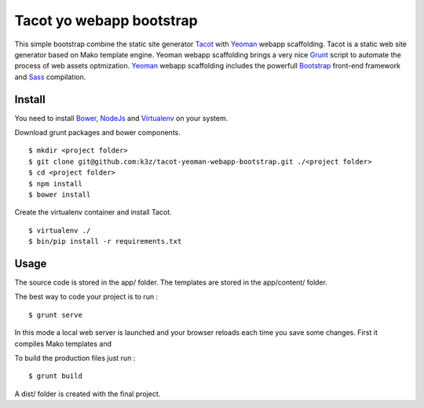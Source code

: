 *************************
Tacot yo webapp bootstrap
*************************

This simple bootstrap combine the static site generator `Tacot`_ with `Yeoman`_ webapp scaffolding.
Tacot is a static web site generator based on Mako template engine.
Yeoman webapp scaffolding brings a very nice `Grunt`_ script to automate the process of web assets optmization.
`Yeoman`_ webapp scaffolding includes the powerfull `Bootstrap`_ front-end framework and `Sass`_ compilation.


Install
=======

You need to install `Bower`_, `NodeJs`_ and `Virtualenv`_ on your system.

Download grunt packages and bower components.

::

    $ mkdir <project folder>
    $ git clone git@github.com:k3z/tacot-yeoman-webapp-bootstrap.git ./<project folder>
    $ cd <project folder>
    $ npm install
    $ bower install

Create the virtualenv container and install Tacot.

::

    $ virtualenv ./
    $ bin/pip install -r requirements.txt


Usage
=====

The source code is stored in the app/ folder.
The templates are stored in the app/content/ folder.

The best way to code your project is to run :

::

    $ grunt serve

In this mode a local web server is launched and your browser reloads each time you save some changes.
First it compiles Mako templates and

To build the production files just run :

::

    $ grunt build

A dist/ folder is created with the final project.


.. _Virtualenv: http://www.virtualenv.org/en/latest/
.. _Grunt: http://gruntjs.com/
.. _Bower: http://bower.io/
.. _Yeoman: http://yeoman.io/
.. _Tacot: http://pythonhosted.org/tacot/en/
.. _Bootstrap: http://getbootstrap.com/
.. _Sass: http://sass-lang.com/
.. _NodeJs: http://nodejs.org/